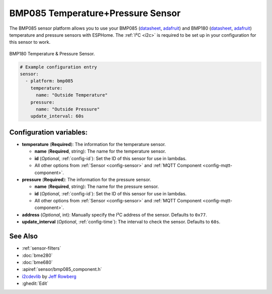 BMP085 Temperature+Pressure Sensor
==================================

.. seo::
    :description: Instructions for setting up BMP085 temperature and temperature sensors
    :image: bmp180.jpg
    :keywords: BMP085, BMP180

The BMP085 sensor platform allows you to use your BMP085
(`datasheet <https://www.sparkfun.com/datasheets/Components/General/BST-BMP085-DS000-05.pdf>`__,
`adafruit <https://www.adafruit.com/product/391>`__) and BMP180
(`datasheet <https://cdn-shop.adafruit.com/datasheets/BST-BMP180-DS000-09.pdf>`__,
`adafruit <https://www.adafruit.com/product/1603>`__) temperature and
pressure sensors with ESPHome. The :ref:`I²C <i2c>` is required to be set up in
your configuration for this sensor to work.

.. figure:: images/bmp180-full.jpg
    :align: center
    :width: 50.0%

    BMP180 Temperature & Pressure Sensor.

.. figure:: images/temperature-pressure.png
    :align: center
    :width: 80.0%

.. code-block:: yaml

    # Example configuration entry
    sensor:
      - platform: bmp085
        temperature:
          name: "Outside Temperature"
        pressure:
          name: "Outside Pressure"
        update_interval: 60s

Configuration variables:
------------------------

- **temperature** (**Required**): The information for the temperature sensor.

  - **name** (**Required**, string): The name for the temperature
    sensor.
  - **id** (*Optional*, :ref:`config-id`): Set the ID of this sensor for use in lambdas.
  - All other options from :ref:`Sensor <config-sensor>` and :ref:`MQTT Component <config-mqtt-component>`.

- **pressure** (**Required**): The information for the pressure sensor.

  - **name** (**Required**, string): The name for the pressure sensor.
  - **id** (*Optional*, :ref:`config-id`): Set the ID of this sensor for use in lambdas.
  - All other options from :ref:`Sensor <config-sensor>` and :ref:`MQTT Component <config-mqtt-component>`.

-  **address** (*Optional*, int): Manually specify the I²C address of
   the sensor. Defaults to ``0x77``.
-  **update_interval** (*Optional*, :ref:`config-time`): The interval to check the
   sensor. Defaults to ``60s``.

See Also
--------

- :ref:`sensor-filters`
- :doc:`bme280`
- :doc:`bme680`
- :apiref:`sensor/bmp085_component.h`
- `i2cdevlib <https://github.com/jrowberg/i2cdevlib>`__ by `Jeff Rowberg <https://github.com/jrowberg>`__
- :ghedit:`Edit`

.. disqus::
